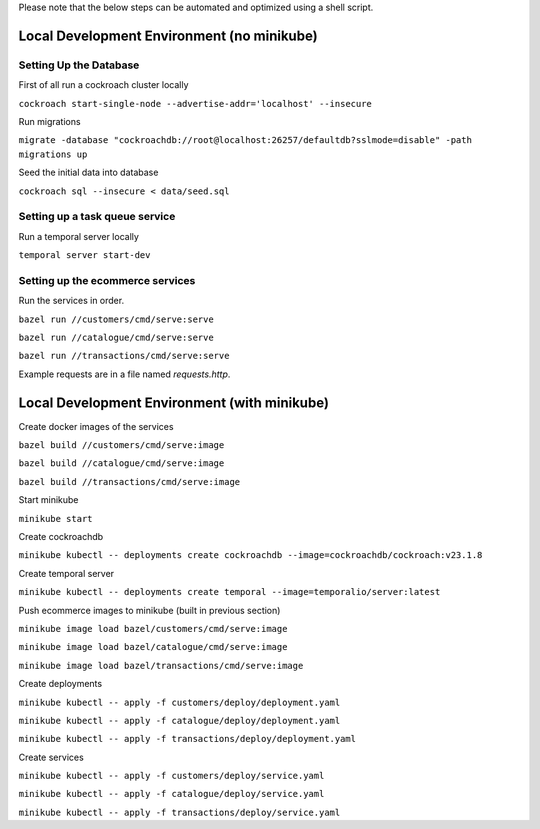Please note that the below steps can be automated and optimized using a shell script.

Local Development Environment (no minikube)
==========================================

Setting Up the Database
-----------------------

First of all run a cockroach cluster locally

``cockroach start-single-node --advertise-addr='localhost' --insecure``

Run migrations

``migrate -database "cockroachdb://root@localhost:26257/defaultdb?sslmode=disable" -path migrations up``

Seed the initial data into database

``cockroach sql --insecure < data/seed.sql``

Setting up a task queue service
-------------------------------

Run a temporal server locally

``temporal server start-dev``

Setting up the ecommerce services
---------------------------------

Run the services in order.

``bazel run //customers/cmd/serve:serve``

``bazel run //catalogue/cmd/serve:serve``

``bazel run //transactions/cmd/serve:serve``

Example requests are in a file named `requests.http`.

Local Development Environment (with minikube)
===========================================

Create docker images of the services

``bazel build //customers/cmd/serve:image``

``bazel build //catalogue/cmd/serve:image``

``bazel build //transactions/cmd/serve:image``

Start minikube

``minikube start``

Create cockroachdb

``minikube kubectl -- deployments create cockroachdb --image=cockroachdb/cockroach:v23.1.8``

Create temporal server

``minikube kubectl -- deployments create temporal --image=temporalio/server:latest``


Push ecommerce images to minikube (built in previous section)

``minikube image load bazel/customers/cmd/serve:image``

``minikube image load bazel/catalogue/cmd/serve:image``

``minikube image load bazel/transactions/cmd/serve:image``

Create deployments

``minikube kubectl -- apply -f customers/deploy/deployment.yaml``

``minikube kubectl -- apply -f catalogue/deploy/deployment.yaml``

``minikube kubectl -- apply -f transactions/deploy/deployment.yaml``

Create services

``minikube kubectl -- apply -f customers/deploy/service.yaml``

``minikube kubectl -- apply -f catalogue/deploy/service.yaml``

``minikube kubectl -- apply -f transactions/deploy/service.yaml``

